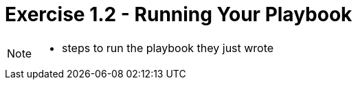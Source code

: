 :figure-caption!:

= Exercise 1.2 - Running Your Playbook

[NOTE]
====
* steps to run the playbook they just wrote
====
